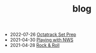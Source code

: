 #+TITLE: blog
- 2022-07-26 [[https://rwest.io/blog/octatrack_set_prep.html][Octatrack Set Prep]]
- 2021-04-30 [[https://rwest.io/blog/playing_with_nws.html][Playing with NWS]]
- 2021-04-28 [[https://rwest.io/blog/rock_and_roll.html][Rock & Roll]]
